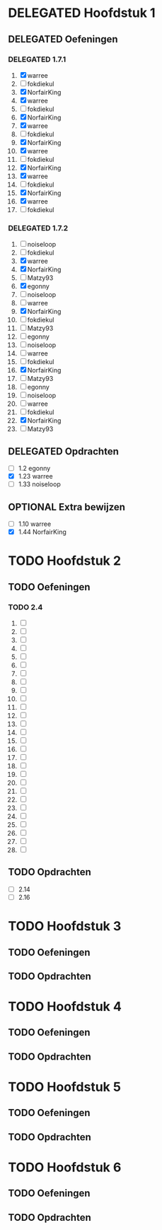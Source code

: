 #+SEQ_TODO: TODO(t) | DELEGATED(l)  OPTIONAL(o) DONE(d)
# ^ De vorige lijn is voor emacs, afblijven :p

* DELEGATED Hoofdstuk 1
  DEADLINE: <2013-10-08 Die>
** DELEGATED Oefeningen
*** DELEGATED 1.7.1
    DEADLINE: <2013-10-01 Die>
    1. [X] warree
    2. [ ] fokdiekul
    3. [X] NorfairKing
    4. [X] warree
    5. [ ] fokdiekul
    6. [X] NorfairKing
    7. [X] warree
    8. [ ] fokdiekul
    9. [X] NorfairKing
    10. [X] warree
    11. [ ] fokdiekul
    12. [X] NorfairKing
    13. [X] warree
    14. [ ] fokdiekul
    15. [X] NorfairKing
    16. [X] warree
    17. [ ] fokdiekul
*** DELEGATED 1.7.2
    1. [ ] noiseloop
    2. [ ] fokdiekul
    3. [X] warree
    4. [X] NorfairKing
    5. [ ] Matzy93
    6. [X] egonny
    7. [ ] noiseloop
    8. [ ] warree
    9. [X] NorfairKing
    10. [ ] fokdiekul
    11. [ ] Matzy93
    12. [ ] egonny 
    13. [ ] noiseloop
    14. [ ] warree
    15. [ ] fokdiekul
    16. [X] NorfairKing
    17. [ ] Matzy93
    18. [ ] egonny
    19. [ ] noiseloop
    20. [ ] warree
    21. [ ] fokdiekul
    22. [X] NorfairKing
    23. [ ] Matzy93
** DELEGATED Opdrachten
   DEADLINE: <2013-10-07 Mon>
   - [ ] 1.2  egonny
   - [X] 1.23 warree
   - [ ] 1.33 noiseloop
** OPTIONAL Extra bewijzen
   DEADLINE: <2013-10-01 Die>
   - [ ] 1.10 warree
   - [X] 1.44 NorfairKing

* TODO Hoofdstuk 2
  DEADLINE: <2013-11-05 Die>
** TODO Oefeningen
*** TODO 2.4
    1. [ ] 
    2. [ ] 
    3. [ ] 
    4. [ ] 
    5. [ ] 
    6. [ ] 
    7. [ ] 
    8. [ ] 
    9. [ ] 
    10. [ ] 
    11. [ ] 
    12. [ ] 
    13. [ ] 
    14. [ ] 
    15. [ ] 
    16. [ ] 
    17. [ ] 
    18. [ ] 
    19. [ ] 
    20. [ ] 
    21. [ ] 
    22. [ ] 
    23. [ ] 
    24. [ ] 
    25. [ ] 
    26. [ ] 
    27. [ ] 
    28. [ ] 
** TODO Opdrachten 
   - [ ] 2.14 
   - [ ] 2.16

* TODO Hoofdstuk 3
  DEADLINE: <2013-11-05 Die>
** TODO Oefeningen
** TODO Opdrachten

* TODO Hoofdstuk 4
  DEADLINE: <2013-11-26 Die>
** TODO Oefeningen
** TODO Opdrachten   

* TODO Hoofdstuk 5
  DEADLINE: <2013-12-10 Die>
** TODO Oefeningen
** TODO Opdrachten

* TODO Hoofdstuk 6
  DEADLINE: <2013-12-17 Die>
** TODO Oefeningen
** TODO Opdrachten
